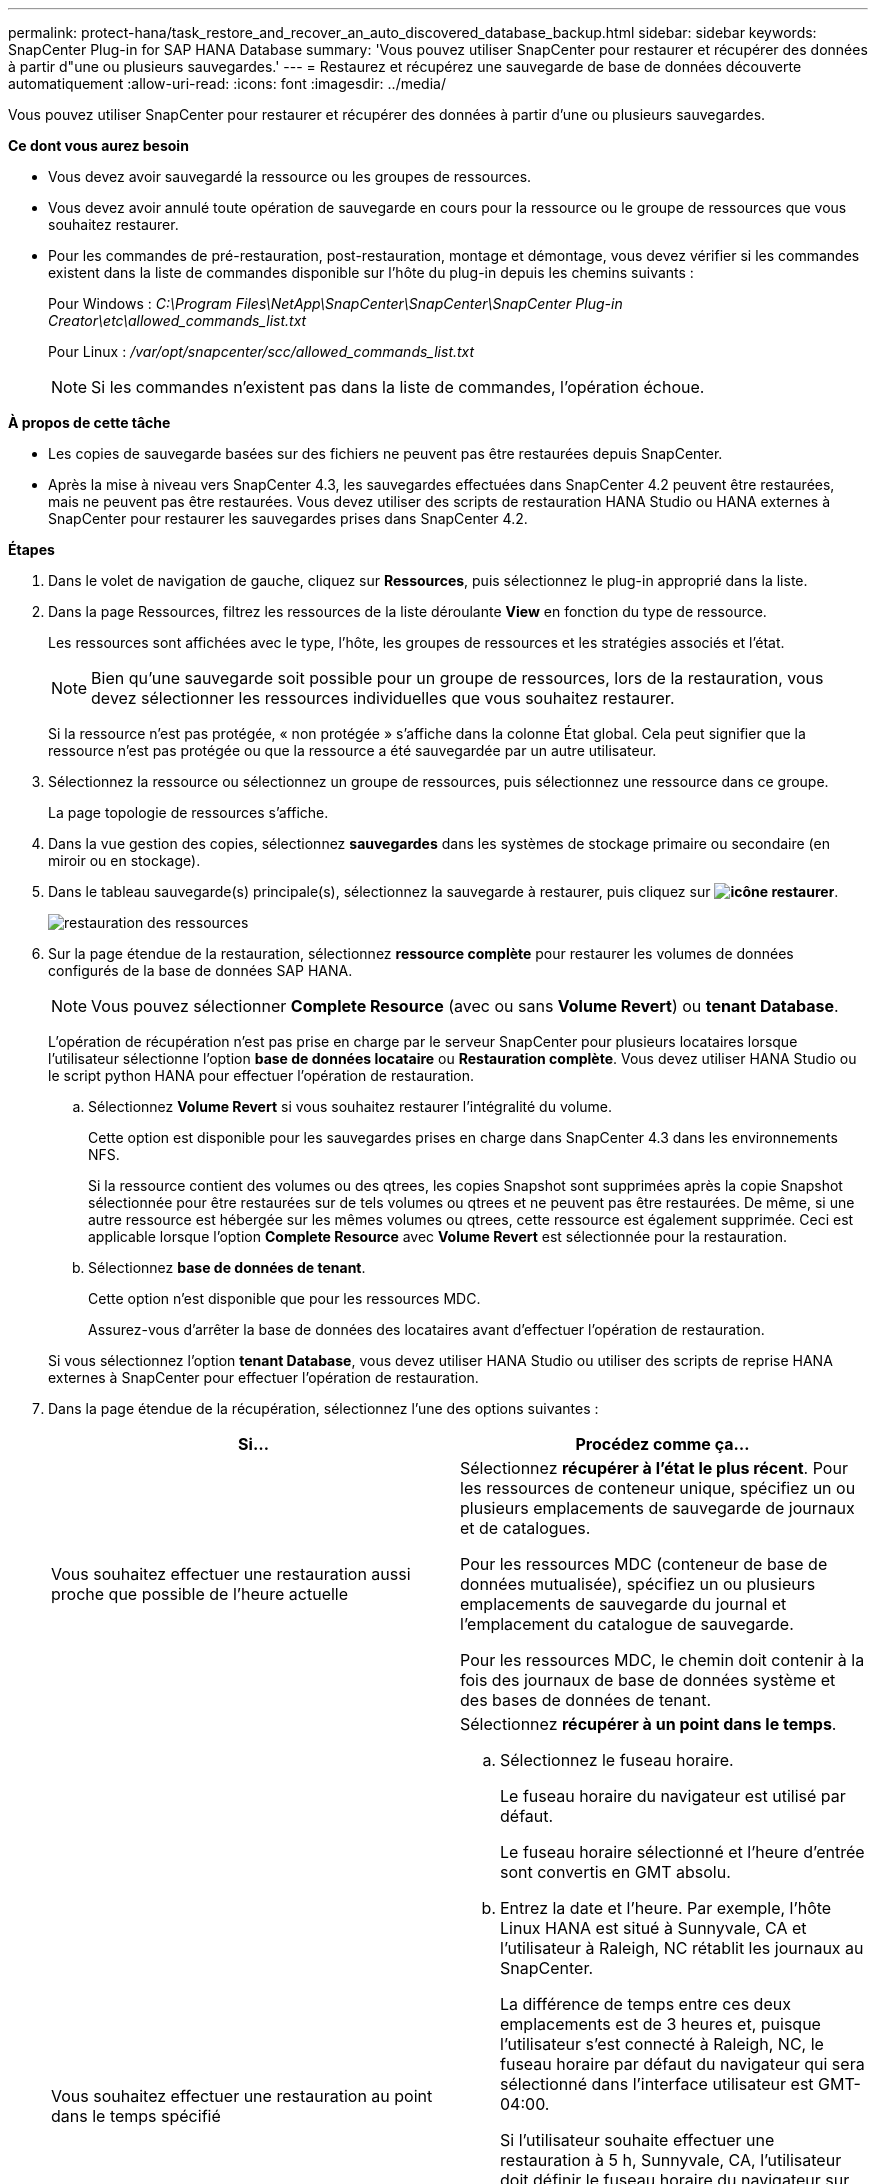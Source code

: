 ---
permalink: protect-hana/task_restore_and_recover_an_auto_discovered_database_backup.html 
sidebar: sidebar 
keywords: SnapCenter Plug-in for SAP HANA Database 
summary: 'Vous pouvez utiliser SnapCenter pour restaurer et récupérer des données à partir d"une ou plusieurs sauvegardes.' 
---
= Restaurez et récupérez une sauvegarde de base de données découverte automatiquement
:allow-uri-read: 
:icons: font
:imagesdir: ../media/


[role="lead"]
Vous pouvez utiliser SnapCenter pour restaurer et récupérer des données à partir d'une ou plusieurs sauvegardes.

*Ce dont vous aurez besoin*

* Vous devez avoir sauvegardé la ressource ou les groupes de ressources.
* Vous devez avoir annulé toute opération de sauvegarde en cours pour la ressource ou le groupe de ressources que vous souhaitez restaurer.
* Pour les commandes de pré-restauration, post-restauration, montage et démontage, vous devez vérifier si les commandes existent dans la liste de commandes disponible sur l'hôte du plug-in depuis les chemins suivants :
+
Pour Windows : _C:\Program Files\NetApp\SnapCenter\SnapCenter\SnapCenter Plug-in Creator\etc\allowed_commands_list.txt_

+
Pour Linux : _/var/opt/snapcenter/scc/allowed_commands_list.txt_

+

NOTE: Si les commandes n'existent pas dans la liste de commandes, l'opération échoue.



*À propos de cette tâche*

* Les copies de sauvegarde basées sur des fichiers ne peuvent pas être restaurées depuis SnapCenter.
* Après la mise à niveau vers SnapCenter 4.3, les sauvegardes effectuées dans SnapCenter 4.2 peuvent être restaurées, mais ne peuvent pas être restaurées. Vous devez utiliser des scripts de restauration HANA Studio ou HANA externes à SnapCenter pour restaurer les sauvegardes prises dans SnapCenter 4.2.


*Étapes*

. Dans le volet de navigation de gauche, cliquez sur *Ressources*, puis sélectionnez le plug-in approprié dans la liste.
. Dans la page Ressources, filtrez les ressources de la liste déroulante *View* en fonction du type de ressource.
+
Les ressources sont affichées avec le type, l'hôte, les groupes de ressources et les stratégies associés et l'état.

+

NOTE: Bien qu'une sauvegarde soit possible pour un groupe de ressources, lors de la restauration, vous devez sélectionner les ressources individuelles que vous souhaitez restaurer.

+
Si la ressource n'est pas protégée, « non protégée » s'affiche dans la colonne État global. Cela peut signifier que la ressource n'est pas protégée ou que la ressource a été sauvegardée par un autre utilisateur.

. Sélectionnez la ressource ou sélectionnez un groupe de ressources, puis sélectionnez une ressource dans ce groupe.
+
La page topologie de ressources s'affiche.

. Dans la vue gestion des copies, sélectionnez *sauvegardes* dans les systèmes de stockage primaire ou secondaire (en miroir ou en stockage).
. Dans le tableau sauvegarde(s) principale(s), sélectionnez la sauvegarde à restaurer, puis cliquez sur *image:../media/restore_icon.gif["icône restaurer"]*.
+
image::../media/restoring_resource.gif[restauration des ressources]

. Sur la page étendue de la restauration, sélectionnez *ressource complète* pour restaurer les volumes de données configurés de la base de données SAP HANA.
+

NOTE: Vous pouvez sélectionner *Complete Resource* (avec ou sans *Volume Revert*) ou *tenant Database*.

+
L'opération de récupération n'est pas prise en charge par le serveur SnapCenter pour plusieurs locataires lorsque l'utilisateur sélectionne l'option *base de données locataire* ou *Restauration complète*. Vous devez utiliser HANA Studio ou le script python HANA pour effectuer l'opération de restauration.

+
.. Sélectionnez *Volume Revert* si vous souhaitez restaurer l'intégralité du volume.
+
Cette option est disponible pour les sauvegardes prises en charge dans SnapCenter 4.3 dans les environnements NFS.

+
Si la ressource contient des volumes ou des qtrees, les copies Snapshot sont supprimées après la copie Snapshot sélectionnée pour être restaurées sur de tels volumes ou qtrees et ne peuvent pas être restaurées. De même, si une autre ressource est hébergée sur les mêmes volumes ou qtrees, cette ressource est également supprimée. Ceci est applicable lorsque l'option *Complete Resource* avec *Volume Revert* est sélectionnée pour la restauration.

.. Sélectionnez *base de données de tenant*.
+
Cette option n'est disponible que pour les ressources MDC.

+
Assurez-vous d'arrêter la base de données des locataires avant d'effectuer l'opération de restauration.

+
Si vous sélectionnez l'option *tenant Database*, vous devez utiliser HANA Studio ou utiliser des scripts de reprise HANA externes à SnapCenter pour effectuer l'opération de restauration.



. Dans la page étendue de la récupération, sélectionnez l'une des options suivantes :
+
|===
| Si... | Procédez comme ça... 


 a| 
Vous souhaitez effectuer une restauration aussi proche que possible de l'heure actuelle
 a| 
Sélectionnez *récupérer à l'état le plus récent*.     Pour les ressources de conteneur unique, spécifiez un ou plusieurs emplacements de sauvegarde de journaux et de catalogues.

Pour les ressources MDC (conteneur de base de données mutualisée), spécifiez un ou plusieurs emplacements de sauvegarde du journal et l'emplacement du catalogue de sauvegarde.

Pour les ressources MDC, le chemin doit contenir à la fois des journaux de base de données système et des bases de données de tenant.



 a| 
Vous souhaitez effectuer une restauration au point dans le temps spécifié
 a| 
Sélectionnez *récupérer à un point dans le temps*.

.. Sélectionnez le fuseau horaire.
+
Le fuseau horaire du navigateur est utilisé par défaut.

+
Le fuseau horaire sélectionné et l'heure d'entrée sont convertis en GMT absolu.

.. Entrez la date et l'heure.
Par exemple, l'hôte Linux HANA est situé à Sunnyvale, CA et l'utilisateur à Raleigh, NC rétablit les journaux au SnapCenter.
+
La différence de temps entre ces deux emplacements est de 3 heures et, puisque l'utilisateur s'est connecté à Raleigh, NC, le fuseau horaire par défaut du navigateur qui sera sélectionné dans l'interface utilisateur est GMT-04:00.

+
Si l'utilisateur souhaite effectuer une restauration à 5 h, Sunnyvale, CA, l'utilisateur doit définir le fuseau horaire du navigateur sur le fuseau horaire de l'hôte HANA Linux, GMT-07:00 et préciser la date et l'heure à 5 h 00

+
Pour les ressources de conteneur unique, spécifiez un ou plusieurs emplacements de sauvegarde de journaux et de catalogues.

+
Pour les ressources MDC, spécifiez un ou plusieurs emplacements de sauvegarde du journal et l'emplacement du catalogue de sauvegarde.

+
Pour les ressources MDC, le chemin doit contenir à la fois des journaux de base de données système et des bases de données de tenant.





 a| 
Veulent effectuer une restauration vers une sauvegarde de données spécifique
 a| 
Sélectionnez *récupérer à la sauvegarde de données spécifiée*.



 a| 
Ne pas récupérer
 a| 
Sélectionnez *pas de récupération*.    Vous devez effectuer l'opération de restauration manuellement à partir du studio HANA.

|===
+
Vous ne pouvez restaurer que les sauvegardes effectuées après la mise à niveau vers SnapCenter 4.3, à condition que l'hôte et le plug-in soient mis à niveau vers SnapCenter 4.3, et que les sauvegardes sélectionnées pour la restauration soient effectuées après la conversion ou la découverte automatique de la ressource.

. Dans la page pré-opérations, entrez les commandes de pré-restauration et de démontage à exécuter avant d'effectuer une tâche de restauration.
+
Les commandes de démontage ne sont pas disponibles pour les ressources détectées automatiquement.

. Dans la page Post OPS, entrez les commandes de montage et de post-restauration à exécuter après l'exécution d'une tâche de restauration.
+
Les commandes de montage ne sont pas disponibles pour les ressources détectées automatiquement.

. Dans la page notification, dans la liste déroulante Préférences de *E-mail*, sélectionnez les scénarios dans lesquels vous souhaitez envoyer les e-mails.
+
Vous devez également indiquer les adresses e-mail de l'expéditeur et du destinataire ainsi que l'objet de l'e-mail. SMTP doit également être configuré sur la page *Paramètres* > *Paramètres globaux*.

. Vérifiez le résumé, puis cliquez sur *Terminer*.
. Surveillez la progression de l'opération en cliquant sur *moniteur* > *travaux*.

